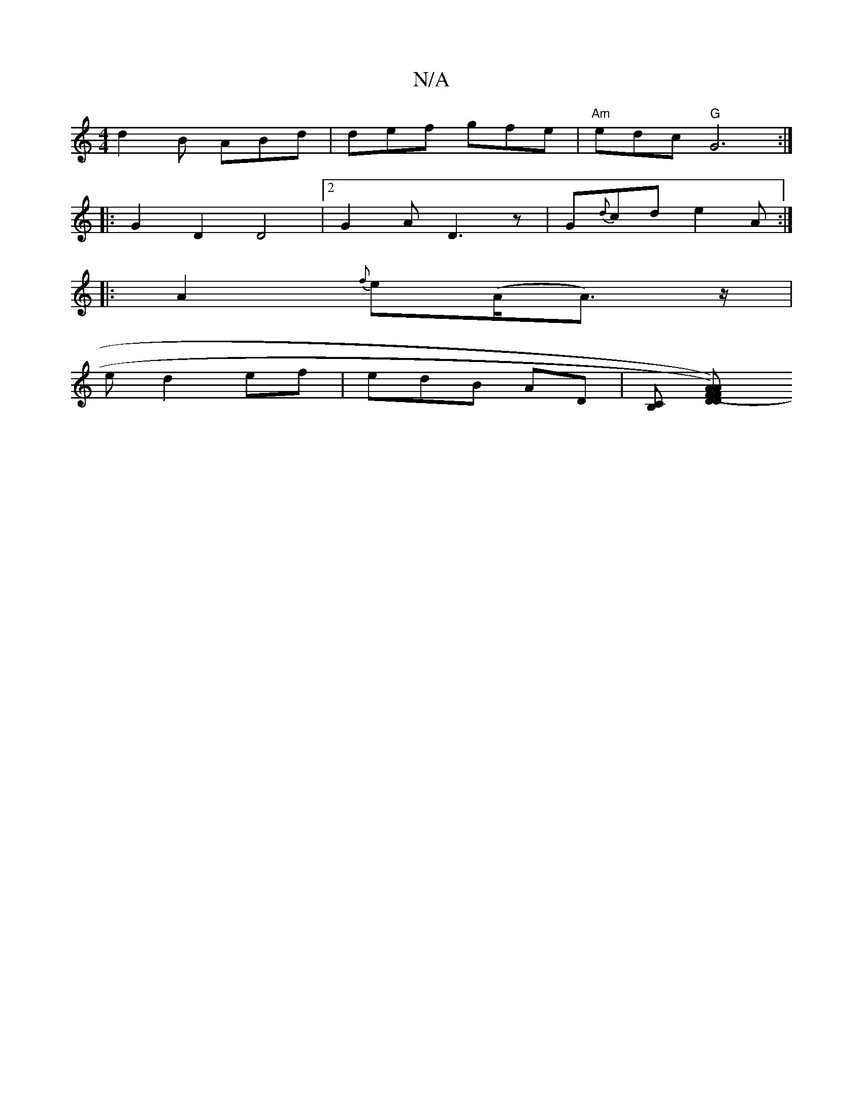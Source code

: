 X:1
T:N/A
M:4/4
R:N/A
K:Cmajor
d2 B ABd|def gfe | "Am" edc "G"G6:|
|:G2D2 D4|2 G2 A D3 z |G{d}cd e2 A :|
|: A2 {f}e(A<A) z/|
ed2 ef | edB AD | [B,C] [D2F2) A | (FD A2) |


V:z a phahe!d6- | "Am" e2 C3 =c |"D" fed cBe | fec eAf|eec 